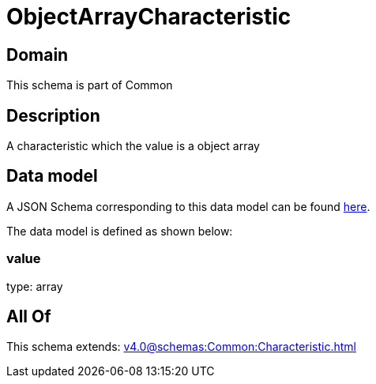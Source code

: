 = ObjectArrayCharacteristic

[#domain]
== Domain

This schema is part of Common

[#description]
== Description

A characteristic which the value is a object array


[#data_model]
== Data model

A JSON Schema corresponding to this data model can be found https://tmforum.org[here].

The data model is defined as shown below:


=== value
type: array


[#all_of]
== All Of

This schema extends: xref:v4.0@schemas:Common:Characteristic.adoc[]

